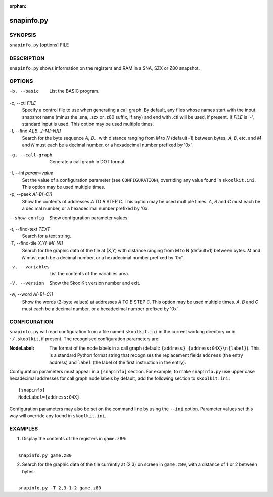 :orphan:

===========
snapinfo.py
===========

SYNOPSIS
========
``snapinfo.py`` [options] FILE

DESCRIPTION
===========
``snapinfo.py`` shows information on the registers and RAM in a SNA, SZX or Z80
snapshot.

OPTIONS
=======
-b, --basic
  List the BASIC program.

-c, --ctl `FILE`
  Specify a control file to use when generating a call graph. By default, any
  files whose names start with the input snapshot name (minus the .sna, .szx
  or .z80 suffix, if any) and end with .ctl will be used, if present. If `FILE`
  is '-', standard input is used. This option may be used multiple times.

-f, --find `A[,B...[-M[-N]]]`
  Search for the byte sequence `A`, `B`... with distance ranging from `M` to
  `N` (default=1) between bytes. `A`, `B`, etc. and `M` and `N` must each be a
  decimal number, or a hexadecimal number prefixed by '0x'.

-g, --call-graph
  Generate a call graph in DOT format.

-I, --ini `param=value`
  Set the value of a configuration parameter (see ``CONFIGURATION``),
  overriding any value found in ``skoolkit.ini``. This option may be used
  multiple times.

-p, --peek `A[-B[-C]]`
  Show the contents of addresses `A` TO `B` STEP `C`. This option may be used
  multiple times. `A`, `B` and `C` must each be a decimal number, or a
  hexadecimal number prefixed by '0x'.

--show-config
  Show configuration parameter values.

-t, --find-text `TEXT`
  Search for a text string.

-T, --find-tile `X,Y[-M[-N]]`
  Search for the graphic data of the tile at (X,Y) with distance ranging from M
  to N (default=1) between bytes. `M` and `N` must each be a decimal number, or
  a hexadecimal number prefixed by '0x'.

-v, --variables
  List the contents of the variables area.

-V, --version
  Show the SkoolKit version number and exit.

-w, --word `A[-B[-C]]`
  Show the words (2-byte values) at addresses `A` TO `B` STEP `C`. This option
  may be used multiple times. `A`, `B` and `C` must each be a decimal number,
  or a hexadecimal number prefixed by '0x'.

CONFIGURATION
=============
``snapinfo.py`` will read configuration from a file named ``skoolkit.ini`` in
the current working directory or in ``~/.skoolkit``, if present. The recognised
configuration parameters are:

:NodeLabel: The format of the node labels in a call graph (default:
  ``{address} {address:04X}\n{label}``). This is a standard Python format
  string that recognises the replacement fields ``address`` (the entry address)
  and ``label`` (the label of the first instruction in the entry).

Configuration parameters must appear in a ``[snapinfo]`` section. For example,
to make ``snapinfo.py`` use upper case hexadecimal addresses for call graph
node labels by default, add the following section to ``skoolkit.ini``::

  [snapinfo]
  NodeLabel={address:04X}

Configuration parameters may also be set on the command line by using the
``--ini`` option. Parameter values set this way will override any found in
``skoolkit.ini``.

EXAMPLES
========
1. Display the contents of the registers in ``game.z80``:

|
|   ``snapinfo.py game.z80``

2. Search for the graphic data of the tile currently at (2,3) on screen in
   ``game.z80``, with a distance of 1 or 2 between bytes:

|
|   ``snapinfo.py -T 2,3-1-2 game.z80``
